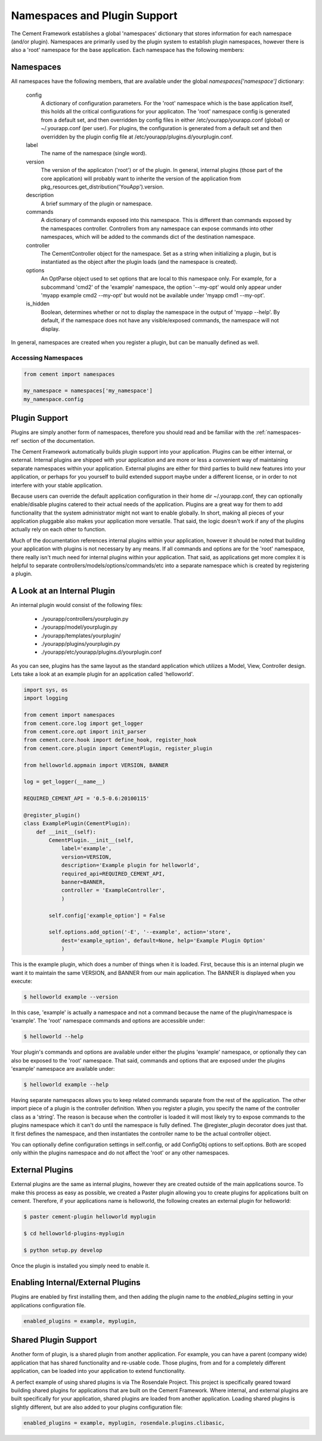 
Namespaces and Plugin Support
=============================

The Cement Framework establishes a global 'namespaces' dictionary that stores
information for each namespace (and/or plugin).  Namespaces are primarily 
used by the plugin system to establish plugin namespaces, however there is
also a 'root' namespace for the base application. Each namespace has the 
following members:


.. _namespaces-ref:

Namespaces
----------

All namespaces have the following members, that are available under the 
global *namespaces['namespace']* dictionary:

    config
        A dictionary of configuration parameters.  For the 'root' namespace
        which is the base application itself, this holds all the critical
        configurations for your applicaton.  The 'root' namespace config
        is generated from a default set, and then overridden by config files
        in either /etc/yourapp/yourapp.conf (global) or ~/.yourapp.conf (per 
        user).  For plugins, the configuration is generated from a default
        set and then overridden by the plugin config file at
        /etc/yourapp/plugins.d/yourplugin.conf.
    
    label
        The name of the namespace (single word).
        
    version
        The version of the applicaton ('root') or of the plugin.  In general,
        internal plugins (those part of the core application) will probably
        want to inherite the version of the application from 
        pkg_resources.get_distribution('YouApp').version.
    
    description
        A brief summary of the plugin or namespace.
    
    commands
        A dictionary of commands exposed into this namespace.  This is
        different than commands exposed by the namespaces controller.  
        Controllers from any namespace can expose commands into other 
        namespaces, which will be added to the commands dict of the destination
        namespace.
        
    controller
        The CementController object for the namespace.  Set as a string
        when initializing a plugin, but is instantiated as the object
        after the plugin loads (and the namespace is created).
    
    options
        An OptParse object used to set options that are local to this 
        namespace only.  For example, for a subcommand 'cmd2' of the 'example'
        namespace, the option '--my-opt' would only appear under
        'myapp example cmd2 --my-opt' but would not be available under
        'myapp cmd1 --my-opt'.
        
    is_hidden
        Boolean, determines whether or not to display the namespace in the 
        output of 'myapp --help'.  By default, if the namespace does not 
        have any visible/exposed commands, the namespace will not display.


In general, namespaces are created when you register a plugin, but can be
manually defined as well.


Accessing Namespaces
^^^^^^^^^^^^^^^^^^^^

.. code-block:: python

    from cement import namespaces
    
    my_namespace = namespaces['my_namespace']
    my_namespace.config
    


Plugin Support
--------------

Plugins are simply another form of namespaces, therefore you should read and 
be familiar with the :ref:`namespaces-ref` section of the documentation.

The Cement Framework automatically builds plugin support into your application.
Plugins can be either internal, or external.  Internal plugins are shipped
with your application and are more or less a convenient way of maintaining
separate namespaces within your application.  External plugins are either for
third parties to build new features into your application, or perhaps for you
yourself to build extended support maybe under a different license, or in 
order to not interfere with your stable application.

Because users can override the default application configuration in their
home dir ~/.yourapp.conf, they can optionally enable/disable plugins catered 
to their actual needs of the application.  Plugins are a great way for them 
to add functionality that the system administrator might not want to enable 
globally.  In short, making all pieces of your application pluggable also
makes your application more versatile.  That said, the logic doesn't work if
any of the plugins actually rely on each other to function.

Much of the documentation references internal plugins within your application,
however it should be noted that building your application with plugins is
not necessary by any means.  If all commands and options are for the 'root'
namespace, there really isn't much need for internal plugins within your
application.  That said, as applications get more complex it is helpful to
separate controllers/models/options/commands/etc into a separate namespace
which is created by registering a plugin.


A Look at an Internal Plugin
----------------------------

An internal plugin would consist of the following files:

 * ./yourapp/controllers/yourplugin.py
 * ./yourapp/model/yourplugin.py
 * ./yourapp/templates/yourplugin/
 * ./yourapp/plugins/yourplugin.py
 * ./yourapp/etc/yourapp/plugins.d/yourplugin.conf

As you can see, plugins has the same layout as the standard application which
utilizes a Model, View, Controller design.  Lets take a look at an example 
plugin for an application called 'helloworld'.

.. code-block:: python

    import sys, os
    import logging

    from cement import namespaces
    from cement.core.log import get_logger
    from cement.core.opt import init_parser
    from cement.core.hook import define_hook, register_hook
    from cement.core.plugin import CementPlugin, register_plugin

    from helloworld.appmain import VERSION, BANNER

    log = get_logger(__name__)

    REQUIRED_CEMENT_API = '0.5-0.6:20100115'
        
    @register_plugin() 
    class ExamplePlugin(CementPlugin):
        def __init__(self):
            CementPlugin.__init__(self,
                label='example',
                version=VERSION,
                description='Example plugin for helloworld',
                required_api=REQUIRED_CEMENT_API,
                banner=BANNER,
                controller = 'ExampleController',
                )
        
            self.config['example_option'] = False
        
            self.options.add_option('-E', '--example', action='store',
                dest='example_option', default=None, help='Example Plugin Option'
                )

This is the example plugin, which does a number of things when it is loaded.
First, because this is an internal plugin we want it to maintain the same
VERSION, and BANNER from our main application.  The BANNER is displayed when
you execute:

.. code-block:: text

    $ helloworld example --version
    
    
In this case, 'example' is actually a namespace and not a command because the
name of the plugin/namespace is 'example'.  The 'root' namespace commands and 
options are accessible under:

.. code-block:: text

    $ helloworld --help
    
    
Your plugin's commands and options are available under either the plugins 
'example' namespace, or optionally they can also be exposed to the 'root'
namespace.  That said, commands and options that are exposed under the 
plugins 'example' namespace are available under:

.. code-block:: text
    
    $ helloworld example --help
    
Having separate namespaces allows you to keep related commands separate from
the rest of the application.  The other import piece of a plugin is the 
controller definition.  When you register a plugin, you specify the name of
the controller class as a 'string'.  The reason is because when the controller
is loaded it will most likely try to expose commands to the plugins namespace
which it can't do until the namespace is fully defined.  The @register_plugin
decorator does just that.  It first defines the namespace, and then 
instantiates the controller name to be the actual controller object.

You can optionally define configuration settings in self.config, or add
ConfigObj options to self.options.  Both are scoped only within the plugins
namespace and do not affect the 'root' or any other namespaces.
      
External Plugins
----------------

External plugins are the same as internal plugins, however they are created
outside of the main applications source.  To make this process as easy as 
possible, we created a Paster plugin allowing you to create plugins for
applications built on cement.  Therefore, if your applications name is
helloworld, the following creates an external plugin for helloworld:

.. code-block:: python

    $ paster cement-plugin helloworld myplugin
    
    $ cd helloworld-plugins-myplugin
    
    $ python setup.py develop
    

Once the plugin is installed you simply need to enable it.    

Enabling Internal/External Plugins
----------------------------------

Plugins are enabled by first installing them, and then adding the plugin
name to the *enabled_plugins* setting in your applications configuration
file.  

.. code-block:: text

    enabled_plugins = example, myplugin,
    
    
Shared Plugin Support
---------------------

Another form of plugin, is a shared plugin from another application.  For 
example, you can have a parent (company wide) application that has shared 
functionality and re-usable code.  Those plugins, from and for a completely
different application, can be loaded into your application to extend 
functionality.  

A perfect example of using shared plugins is via The Rosendale Project.  This
project is specifically geared toward building shared plugins for applications
that are built on the Cement Framework.  Where internal, and external plugins
are built specifically for your application, shared plugins are loaded from
another application.  Loading shared plugins is slightly different, but are
also added to your plugins configuration file:

.. code-block:: text

    enabled_plugins = example, myplugin, rosendale.plugins.clibasic,
    

                